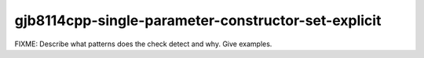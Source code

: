 .. title:: clang-tidy - gjb8114cpp-single-parameter-constructor-set-explicit

gjb8114cpp-single-parameter-constructor-set-explicit
====================================================

FIXME: Describe what patterns does the check detect and why. Give examples.
